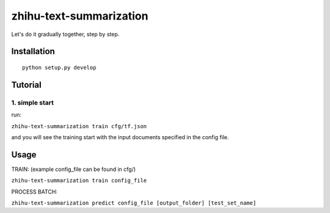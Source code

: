 zhihu-text-summarization
==================


Let's do it gradually together, step by step.

Installation
------------

::

    python setup.py develop


Tutorial
--------

1. simple start
~~~~~~~~~~~~~~~

run:

``zhihu-text-summarization train cfg/tf.json``

and you will see the training start with the input documents specified in
the config file.


Usage
-----

TRAIN: (example config\_file can be found in cfg/)

``zhihu-text-summarization train config_file``

PROCESS BATCH:

``zhihu-text-summarization predict config_file [output_folder] [test_set_name]``
